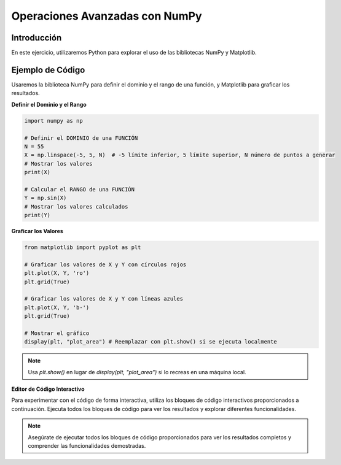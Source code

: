 ===============================
Operaciones Avanzadas con NumPy
===============================

Introducción
------------
En este ejercicio, utilizaremos Python para explorar el uso de las bibliotecas NumPy y Matplotlib.

Ejemplo de Código
-----------------
Usaremos la biblioteca NumPy para definir el dominio y el rango de una función, y Matplotlib para graficar los resultados.

**Definir el Dominio y el Rango**

.. code-block:: python

    import numpy as np

    # Definir el DOMINIO de una FUNCIÓN
    N = 55
    X = np.linspace(-5, 5, N)  # -5 límite inferior, 5 límite superior, N número de puntos a generar
    # Mostrar los valores
    print(X)

    # Calcular el RANGO de una FUNCIÓN
    Y = np.sin(X)
    # Mostrar los valores calculados
    print(Y)

**Graficar los Valores**

.. code-block:: python

    from matplotlib import pyplot as plt

    # Graficar los valores de X y Y con círculos rojos
    plt.plot(X, Y, 'ro')
    plt.grid(True)

    # Graficar los valores de X y Y con líneas azules
    plt.plot(X, Y, 'b-')
    plt.grid(True)

    # Mostrar el gráfico
    display(plt, "plot_area") # Reemplazar con plt.show() si se ejecuta localmente

.. note:: 
   Usa `plt.show()` en lugar de `display(plt, "plot_area")` si lo recreas en una máquina local.

**Editor de Código Interactivo**

Para experimentar con el código de forma interactiva, utiliza los bloques de código interactivos proporcionados a continuación. Ejecuta todos los bloques de código para ver los resultados y explorar diferentes funcionalidades.

.. activecode:: ac_l66_3_1
   :nocodelens:
   :language: python3
   :python3_interpreter: pyscript

   import numpy as np
   import matplotlib.pyplot as plt

   # Definir el dominio
   N = 55
   X = np.linspace(-5, 5, N)
   Y = np.sin(X)

   # Graficar los valores
   plt.plot(X, Y, 'b-')
   plt.grid(True)
   print("El gráfico se muestra abajo en el campo:")
   display(plt, "plot_area") # Reemplazar con plt.show() si se ejecuta localmente

.. note::
    Asegúrate de ejecutar todos los bloques de código proporcionados para ver los resultados completos y comprender las funcionalidades demostradas.
